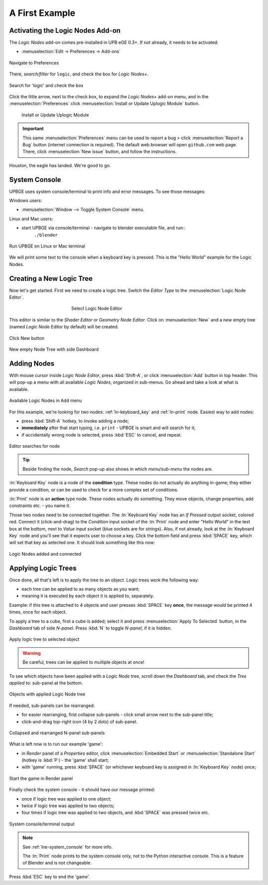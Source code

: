 .. _lne-first_example:

==============================
A First Example
==============================

Activating the Logic Nodes Add-on
+++++++++++++++++++++++++++++++++

The *Logic Nodes* add-on comes pre-installed in UPB eGE 0.3+. If not already, it needs to be activated:

* :menuselection:`Edit -> Preferences -> Add-ons`

.. figure:: /images/editors/logic_nodes/01_edit_menu_prefs.png
   :figwidth: 100%
   :align: center

   Navigate to Preferences

There, *search/filter* for ``logic``, and check the box for *Logic Nodes+*.

.. figure:: /images/editors/logic_nodes/02_prefs_filter_logic.png
   :figwidth: 100%
   :align: center

   Search for 'logic' and check the box

Click the little arrow, next to the check box, to expand the *Logic Nodes+* add-on menu, and in the :menuselection:`Preferences` click :menuselection:`Install or Update Uplogic Module` button.

.. figure:: /images/editors/logic_nodes/03_prefs_addons_ln_unfold.png
   :figwidth: 90%
   :align: center

   Install or Update Uplogic Module

.. important::
   This same :menuselection:`Preferences` menu can be used to report a bug > click :menuselection:`Report a Bug` button (internet connection is required). The default web browser will open ``github.com`` web page. There, click :menuselection:`New issue` button, and follow the instructions. 

Houston, the eagle has landed. We're good to go.

.. _lne-system_console:

System Console
++++++++++++++++++++++++++++++

UPBGE uses system console/terminal to print info and error messages. To see those messages:

Windows users:

* :menuselection:`Window --> Toggle System Console` menu.

Linux and Mac users:

* start UPBGE via console/terminal - navigate to blender executable file, and run::
   ``./blender``

.. figure:: /images/editors/logic_nodes/00_terminal_run.png
   :figwidth: 100%
   :align: center

   Run UPBGE on Linux or Mac terminal
.. _lntut-first_example:

We will print some text to the console when a keyboard key is pressed. This is the "Hello World" example for the Logic Nodes.

.. _lntut-creating_new_logic_tree:

Creating a New Logic Tree
++++++++++++++++++++++++++++++

Now let's get started. First we need to create a logic tree. Switch the *Editor Type* to the :menuselection:`Logic Node Editor`.

.. figure:: /images/editors/logic_nodes/04_editor.png
   :figwidth: 50%
   :align: center

   Select Logic Node Editor

This editor is similar to the *Shader Editor* or *Geometry Node Editor*. Click on :menuselection:`New` and a new empty tree (named *Logic Node Editor* by default) will be created.

.. figure:: /images/editors/logic_nodes/05_new_ln_tree.png
   :figwidth: 100%
   :align: center

   Click New button

.. figure:: /images/editors/logic_nodes/06_n_panel_dashboard.png
   :figwidth: 100%
   :align: center

   New empty Node Tree with side Dashboard

Adding Nodes
++++++++++++++++++++++++++++++

With mouse cursor inside *Logic Node Editor*, press :kbd:`Shift-A`, or click :menuselection:`Add` button in top header. This will pop-up a menu with all available *Logic Nodes*, organized in sub-menus. Go ahead and take a look at what is available.

.. figure:: /images/editors/logic_nodes/07_add_key_node.png
   :figwidth: 100%
   :align: center

   Available Logic Nodes in Add menu

For this example, we're looking for two nodes: :ref:`ln-keyboard_key` and :ref:`ln-print` node. Easiest way to add nodes:

* press :kbd:`Shift-A` hotkey, to invoke adding a node;
* **immediately** after that start typing, i.e. ``print`` - UPBGE is smart and will search for it;
* if accidentally wrong node is selected, press :kbd:`ESC` to cancel, and repeat.

.. figure:: /images/editors/logic_nodes/08_search_print_node.png
   :figwidth: 100%
   :align: center

   Editor searches for node

.. tip::
   Beside finding the node, *Search* pop-up also shows in which *menu/sub-menu* the nodes are.

:ln:`Keyboard Key` node is a node of the **condition** type. These nodes do not actually do anything in-game; they either provide a condition, or can be used to check for a more complex set of conditions.

:ln:`Print` node is an **action** type node. These nodes actually do something. They move objects, change properties, add constraints etc. - you name it.

Those two nodes need to be connected together. The :ln:`Keyboard Key` node has an *If Pressed* output socket, colored red. Connect it (click-and-drag) to the *Condition* input socket of the :ln:`Print` node and enter "Hello World" in the text box at the bottom, next to *Value* input socket (blue sockets are for *strings*). Also, if not already, look at the :ln:`Keyboard Key` node and you'll see that it expects user to choose a key. Click the bottom field and press :kbd:`SPACE` key, which will set that key as selected one. It should look something like this now:

.. figure:: /images/editors/logic_nodes/09_nodes_connected.png
   :figwidth: 100%
   :align: center

   Logic Nodes added and connected

Applying Logic Trees
++++++++++++++++++++++++++++++

Once done, all that's left is to apply the tree to an object. Logic trees work the following way:

* each tree can be applied to as many objects as you want;
* meaning it is executed by each object it is applied to, separately.

Example: if this tree is attached to 4 objects and user presses :kbd:`SPACE` key **once**, the message would be printed 4 times, once for each object.

To apply a tree to a cube, first a cube is added; select it and press :menuselection:`Apply To Selected` button, in the *Dashboard* tab of side *N-panel*. Press :kbd:`N` to toggle *N-panel*, if it is hidden.

.. figure:: /images/editors/logic_nodes/10_apply_to_selected.png
   :figwidth: 100%
   :align: center

   Apply logic tree to selected object

.. warning::
   Be careful, trees can be applied to multiple objects at once!

To see which objects have been applied with a *Logic Node* tree, scroll down the *Dashboard* tab, and check the *Tree applied to:* sub-panel at the bottom.

.. figure:: /images/editors/logic_nodes/11_tree_applied_to.png
   :figwidth: 100%
   :align: center

   Objects with applied Logic Node tree

If needed, sub-panels can be rearranged:

* for easier rearranging, first collapse sub-panels - click small arrow next to the sub-panel title;
* click-and-drag top-right icon (4 by 2 dots) of sub-panel.

.. figure:: /images/editors/logic_nodes/12_rearange_n_sub_panel.png
   :figwidth: 100%
   :align: center

   Collapsed and rearranged N-panel sub-panels

What is left now is to run our example \'game\':

* in *Render* panel of a *Properties* editor, click :menuselection:`Embedded Start` or :menuselection:`Standalone Start` (hotkey is :kbd:`P`) - the \'game\' shall start;
* with \'game\' running, press :kbd:`SPACE` (or whichever keyboard key is assigned in :ln:`Keyboard Key` node) once;

.. figure:: /images/editors/logic_nodes/13_embedded_start.png
   :figwidth: 100%
   :align: center

   Start the game in Render panel

Finally check the system console - it should have our message printed:

-  once if logic tree was applied to one object;
-  twice if logic tree was applied to two objects;
-  four times if logic tree was applied to two objects, and :kbd:`SPACE` was pressed twice etc.

.. figure:: /images/editors/logic_nodes/14_terminal_output.png
   :figwidth: 100%
   :align: center

   System console/terminal output

.. note::
   See :ref:`lne-system_console` for more info.
   
   The :ln:`Print` node prints to the system console only, not to the Python interactive console. This is a feature of Blender and is not changeable.

Press :kbd:`ESC` key to end the \'game\'.
